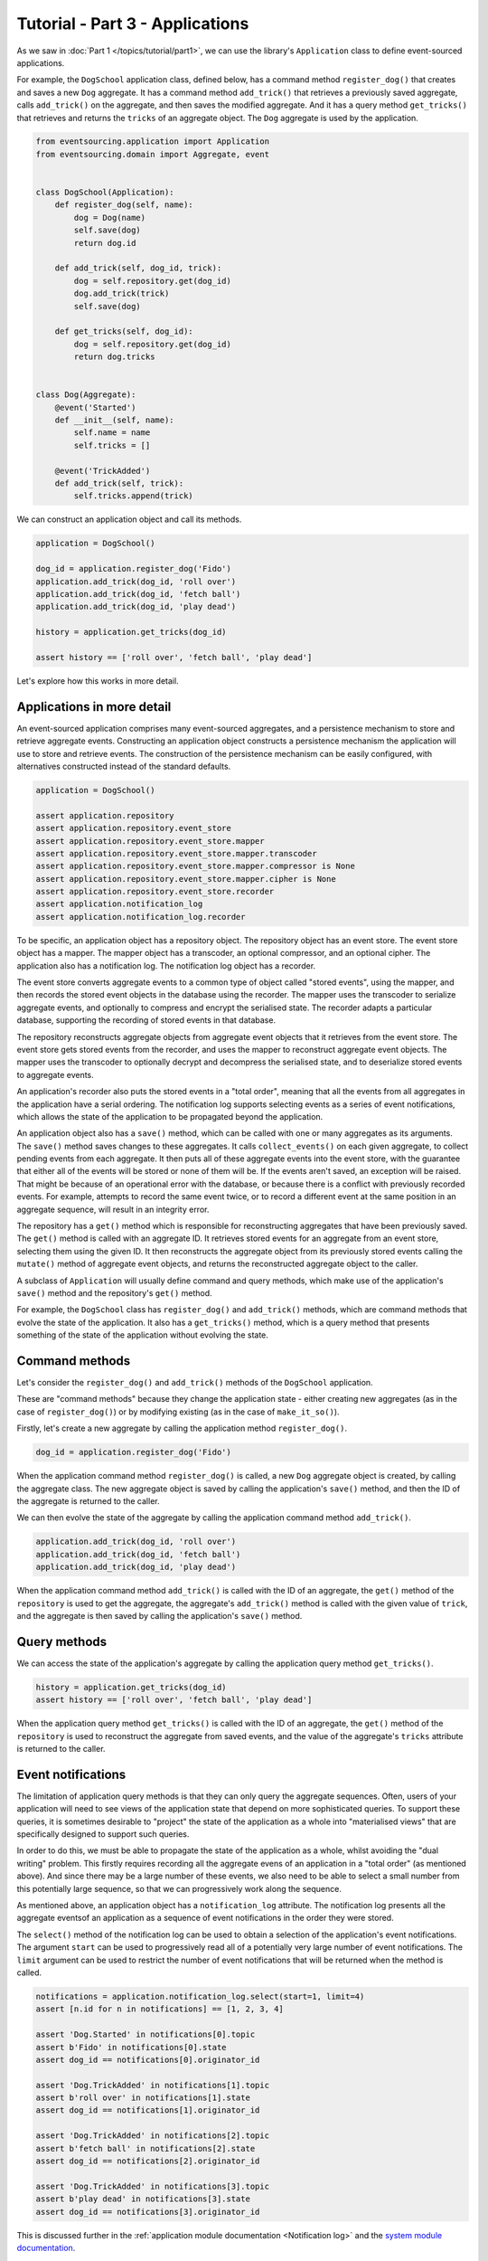 ================================
Tutorial - Part 3 - Applications
================================


As we saw in :doc:`Part 1 </topics/tutorial/part1>`, we can
use the library's ``Application`` class to define event-sourced
applications.

For example, the ``DogSchool`` application class, defined below, has a
command method ``register_dog()`` that creates and saves a new ``Dog`` aggregate.
It has a command method ``add_trick()`` that retrieves a previously saved
aggregate, calls ``add_trick()`` on the aggregate, and then saves the
modified aggregate. And it has a query method ``get_tricks()`` that
retrieves and returns the ``tricks`` of an aggregate object. The
``Dog`` aggregate is used by the application.

.. code-block:: python

    from eventsourcing.application import Application
    from eventsourcing.domain import Aggregate, event


    class DogSchool(Application):
        def register_dog(self, name):
            dog = Dog(name)
            self.save(dog)
            return dog.id

        def add_trick(self, dog_id, trick):
            dog = self.repository.get(dog_id)
            dog.add_trick(trick)
            self.save(dog)

        def get_tricks(self, dog_id):
            dog = self.repository.get(dog_id)
            return dog.tricks


    class Dog(Aggregate):
        @event('Started')
        def __init__(self, name):
            self.name = name
            self.tricks = []

        @event('TrickAdded')
        def add_trick(self, trick):
            self.tricks.append(trick)


We can construct an application object and call its methods.

.. code-block:: python

    application = DogSchool()

    dog_id = application.register_dog('Fido')
    application.add_trick(dog_id, 'roll over')
    application.add_trick(dog_id, 'fetch ball')
    application.add_trick(dog_id, 'play dead')

    history = application.get_tricks(dog_id)

    assert history == ['roll over', 'fetch ball', 'play dead']


Let's explore how this works in more detail.


Applications in more detail
===========================

An event-sourced application comprises many event-sourced aggregates,
and a persistence mechanism to store and retrieve aggregate events.
Constructing an application object constructs a persistence mechanism
the application will use to store and retrieve events. The construction
of the persistence mechanism can be easily configured, with
alternatives constructed instead of the standard defaults.

.. code-block:: python

    application = DogSchool()

    assert application.repository
    assert application.repository.event_store
    assert application.repository.event_store.mapper
    assert application.repository.event_store.mapper.transcoder
    assert application.repository.event_store.mapper.compressor is None
    assert application.repository.event_store.mapper.cipher is None
    assert application.repository.event_store.recorder
    assert application.notification_log
    assert application.notification_log.recorder


To be specific, an application object has a repository object. The repository
object has an event store. The event store object has a mapper. The mapper
object has a transcoder, an optional compressor, and an optional cipher. The
application also has a notification log. The notification log object
has a recorder.

The event store converts aggregate events to a common type of object called
"stored events", using the mapper, and then records the stored event objects
in the database using the recorder. The mapper uses the transcoder to serialize
aggregate events, and optionally to compress and encrypt the serialised state.
The recorder adapts a particular database, supporting the recording of stored events
in that database.

The repository reconstructs aggregate objects from aggregate event objects that
it retrieves from the event store. The event store gets stored events from the
recorder, and uses the mapper to reconstruct aggregate event objects. The mapper
uses the transcoder to optionally decrypt and decompress the serialised state,
and to deserialize stored events to aggregate events.

An application's recorder also puts the stored events in a "total order", meaning
that all the events from all aggregates in the application have a serial ordering.
The notification log supports selecting events as a series of event notifications,
which allows the state of the application to be propagated beyond the application.

An application object also has a ``save()`` method, which can be called with one
or many aggregates as its arguments. The ``save()`` method saves changes to these
aggregates. It calls ``collect_events()`` on each given aggregate, to collect
pending events from each aggregate. It then puts all of these aggregate events
into the event store, with the guarantee that either all of the events will be stored
or none of them will be. If the events aren't saved, an exception will be raised.
That might be because of an operational error with the database, or because there
is a conflict with previously recorded events. For example, attempts to record
the same event twice, or to record a different event at the same position in
an aggregate sequence, will result in an integrity error.

The repository has a ``get()`` method which is responsible
for reconstructing aggregates that have been previously saved.
The ``get()`` method is called with an aggregate ID. It retrieves
stored events for an aggregate from an event store, selecting them
using the given ID. It then reconstructs the aggregate object from its
previously stored events calling the ``mutate()`` method of aggregate
event objects, and returns the reconstructed aggregate object to
the caller.

A subclass of ``Application`` will usually define command and query methods,
which make use of the application's ``save()`` method and the repository's
``get()`` method.

For example, the ``DogSchool`` class has ``register_dog()`` and ``add_trick()``
methods, which are command methods that evolve the state of the application.
It also has a ``get_tricks()`` method, which is a query method that presents
something of the state of the application without evolving the state.


Command methods
===============

Let's consider the ``register_dog()`` and ``add_trick()`` methods
of the ``DogSchool`` application.

These are "command methods" because they change the application state - either
creating new aggregates (as in the case of ``register_dog()``) or by modifying
existing (as in the case of ``make_it_so()``).

Firstly, let's create a new aggregate by calling the application method ``register_dog()``.

.. code-block:: python

    dog_id = application.register_dog('Fido')

When the application command method ``register_dog()``
is called, a new ``Dog`` aggregate object is created, by calling
the aggregate class. The new aggregate object is saved by calling
the application's ``save()`` method, and then the ID of the aggregate
is returned to the caller.

We can then evolve the state of the aggregate by calling the
application command method ``add_trick()``.

.. code-block:: python

    application.add_trick(dog_id, 'roll over')
    application.add_trick(dog_id, 'fetch ball')
    application.add_trick(dog_id, 'play dead')

When the application command method ``add_trick()`` is called with
the ID of an aggregate, the ``get()`` method of the ``repository`` is
used to get the aggregate, the aggregate's ``add_trick()`` method is
called with the given value of ``trick``, and the aggregate is then
saved by calling the application's ``save()`` method.


Query methods
=============

We can access the state of the application's aggregate by calling the
application query method ``get_tricks()``.

.. code-block:: python

    history = application.get_tricks(dog_id)
    assert history == ['roll over', 'fetch ball', 'play dead']


When the application query method ``get_tricks()`` is called with
the ID of an aggregate, the ``get()`` method of the ``repository``
is used to reconstruct the aggregate from saved events, and the value
of the aggregate's ``tricks`` attribute is returned to the caller.


Event notifications
===================

The limitation of application query methods is that they can only
query the aggregate sequences. Often, users of your application will
need to see views of the application state that depend on more sophisticated
queries. To support these queries, it is sometimes desirable to "project" the
state of the application as a whole into "materialised views" that are specifically
designed to support such queries.

In order to do this, we must be able to propagate the state of the application
as a whole, whilst avoiding the "dual writing" problem. This firstly requires
recording all the aggregate evens of an application in a "total order" (as mentioned
above).
And since there may be a large number of these events, we also need to be
able to select a small number from this potentially large sequence, so that
we can progressively work along the sequence.

As mentioned above, an application object has a ``notification_log`` attribute.
The notification log presents all the aggregate eventsof an application as a
sequence of event notifications in the order they were stored.

The ``select()`` method of the notification log can be used
to obtain a selection of the application's event notifications.
The argument ``start`` can be used to progressively read all
of a potentially very large number of event notifications.
The ``limit`` argument can be used to restrict the number
of event notifications that will be returned when the method
is called.

.. code-block:: python

    notifications = application.notification_log.select(start=1, limit=4)
    assert [n.id for n in notifications] == [1, 2, 3, 4]

    assert 'Dog.Started' in notifications[0].topic
    assert b'Fido' in notifications[0].state
    assert dog_id == notifications[0].originator_id

    assert 'Dog.TrickAdded' in notifications[1].topic
    assert b'roll over' in notifications[1].state
    assert dog_id == notifications[1].originator_id

    assert 'Dog.TrickAdded' in notifications[2].topic
    assert b'fetch ball' in notifications[2].state
    assert dog_id == notifications[2].originator_id

    assert 'Dog.TrickAdded' in notifications[3].topic
    assert b'play dead' in notifications[3].state
    assert dog_id == notifications[3].originator_id


This is discussed further in the :ref:`application module documentation <Notification log>`
and the `system module documentation <system.html>`_.

Database configuration
======================

An application object can be configured to work with different databases.
By default, the application stores aggregate events in memory as "plain old Python objects".
The library also supports storing events in :ref:`SQLite and PostgreSQL databases <Persistence>`.

Other databases are available. See the library's
`extension projects <https://github.com/pyeventsourcing>`__
for more information about what is currently supported.

See also the :ref:`application module documentation <Application environment>`
for more information about configuring applications using environment
variables.

The ``test()`` function below demonstrates the example ``DogSchool``
application in more detail, by creating many aggregates in one
application, by reading event notifications from the application log,
by retrieving historical versions of an aggregate, and so on. The
optimistic concurrency control, and the compression and encryption
features are also demonstrated. The steps are commented for greater
readability. The ``test()`` function will be used several times
with different configurations of persistence for our application
object: with "plain old Python objects", with SQLite, and then
with PostgreSQL.

.. code-block:: python

    from eventsourcing.persistence import IntegrityError
    from eventsourcing.system import NotificationLogReader


    def test(app: DogSchool, expect_visible_in_db: bool):
        # Check app has zero event notifications.
        assert len(app.notification_log['1,10'].items) == 0

        # Create a new aggregate.
        dog_id = app.register_dog('Fido')

        # Execute application commands.
        app.add_trick(dog_id, 'roll over')
        app.add_trick(dog_id, 'fetch ball')

        # Check recorded state of the aggregate.
        assert app.get_tricks(dog_id) == [
            'roll over',
            'fetch ball'
        ]

        # Execute another command.
        app.add_trick(dog_id, 'play dead')

        # Check recorded state of the aggregate.
        assert app.get_tricks(dog_id) == [
            'roll over',
            'fetch ball',
            'play dead'
        ]

        # Check values are (or aren't visible) in the database.
        tricks = [b'roll over', b'fetch ball', b'play dead']
        if expect_visible_in_db:
            expected_num_visible = len(tricks)
        else:
            expected_num_visible = 0

        actual_num_visible = 0
        reader = NotificationLogReader(app.notification_log)
        for notification in reader.read(start=1):
            for trick in tricks:
                if trick in notification.state:
                    actual_num_visible += 1
                    break
        assert expected_num_visible == actual_num_visible

        # Get historical state (at version 3, before 'play dead' happened).
        old = app.repository.get(dog_id, version=3)
        assert len(old.tricks) == 2
        assert old.tricks[-1] == 'fetch ball'  # last thing to have happened was 'fetch ball'

        # Check app has four event notifications.
        assert len(app.notification_log['1,10'].items) == 4

        # Optimistic concurrency control (no branches).
        old.add_trick('future')
        try:
            app.save(old)
        except IntegrityError:
            pass
        else:
            raise Exception("Shouldn't get here")

        # Check app still has only four event notifications.
        assert len(app.notification_log['1,10'].items) == 4

        # Read event notifications.
        reader = NotificationLogReader(app.notification_log)
        notifications = list(reader.read(start=1))
        assert len(notifications) == 4

        # Create eight more aggregate events.
        dog_id = app.register_dog('Millie')
        app.add_trick(dog_id, 'shake hands')
        app.add_trick(dog_id, 'fetch ball')
        app.add_trick(dog_id, 'sit pretty')

        dog_id = app.register_dog('Scrappy')
        app.add_trick(dog_id, 'come')
        app.add_trick(dog_id, 'spin')
        app.add_trick(dog_id, 'stay')

        # Get the new event notifications from the reader.
        last_id = notifications[-1].id
        notifications = list(reader.read(start=last_id + 1))
        assert len(notifications) == 8

        # Get all the event notifications from the application log.
        notifications = list(reader.read(start=1))
        assert len(notifications) == 12


Development environment
=======================

We can run the test in a "development" environment using the application's
default "plain old Python objects" infrastructure which keeps stored events
in memory. The example below runs without compression or encryption of the
stored events. This is how the application objects have been working in this
tutorial so far.


.. code-block:: python

    # Construct an application object.
    app = DogSchool()

    # Run the test.
    test(app, expect_visible_in_db=True)


SQLite environment
==================

We can also configure an application to use SQLite for storing events.
To use the library's :ref:`SQLite module <SQLite>`,
set ``PERSISTENCE_MODULE`` to the value ``'eventsourcing.sqlite'``.
When using the library's SQLite module, the environment variable
``SQLITE_DBNAME`` must also be set. This value will be passed to Python's
:func:`sqlite3.connect`.

.. code-block:: python

    import os


    # Use SQLite for persistence.
    os.environ['PERSISTENCE_MODULE'] = 'eventsourcing.sqlite'

    # Configure SQLite database URI. Either use a file-based DB;
    os.environ['SQLITE_DBNAME'] = '/path/to/your/sqlite-db'

    # or use an in-memory DB with cache not shared, only works with single thread;
    os.environ['SQLITE_DBNAME'] = ':memory:'

    # or use an unnamed in-memory DB with shared cache, works with multiple threads;
    os.environ['SQLITE_DBNAME'] = 'file::memory:?mode=memory&cache=shared'

    # or use a named in-memory DB with shared cache, to create distinct databases.
    os.environ['SQLITE_DBNAME'] = 'file:application1?mode=memory&cache=shared'

    # Set optional lock timeout (default 5s).
    os.environ['SQLITE_LOCK_TIMEOUT'] = '10'  # seconds


Having configured the application with these environment variables, we
can construct the application and run the test using SQLite.

.. code-block:: python

    # Construct an application object.
    app = DogSchool()

    # Run the test.
    test(app, expect_visible_in_db=True)


In this example, stored events are neither compressed nor encrypted. In consequence,
we can expect the recorded values to be visible in the database records.


PostgreSQL environment
======================

We can also configure a "production" environment to use PostgreSQL.
Using the library's :ref:`PostgresSQL infrastructure <PostgreSQL>`
will keep stored events in a PostgresSQL database.

Please note, to use the library's PostgreSQL functionality,
please install the library with the `postgres` option (or just
install the `psycopg2` package.)

::

    $ pip install eventsourcing[postgres]

Please note, the library option `postgres_dev` will install the
`psycopg2-binary` which is much faster to install, but this option
is not recommended for production use. The binary package is a
practical choice for development and testing but in production
it is advised to use the package built from sources.

The example below also uses zlib and AES to compress and encrypt the
stored events (but this is optional). To use the library's
encryption functionality with PostgreSQL, please install the library
with both the `crypto` and the `postgres` option (or just install the
`pycryptodome` and `psycopg2` packages.)

::

    $ pip install eventsourcing[crypto,postgres]


It is assumed for this example that the database and database user have
already been created, and the database server is running locally.

.. code-block:: python

    import os

    from eventsourcing.cipher import AESCipher

    # Generate a cipher key (keep this safe).
    cipher_key = AESCipher.create_key(num_bytes=32)

    # Cipher key.
    os.environ['CIPHER_KEY'] = cipher_key
    # Cipher topic.
    os.environ['CIPHER_TOPIC'] = 'eventsourcing.cipher:AESCipher'
    # Compressor topic.
    os.environ['COMPRESSOR_TOPIC'] = 'eventsourcing.compressor:ZlibCompressor'

    # Use Postgres infrastructure.
    os.environ['PERSISTENCE_MODULE'] = 'eventsourcing.postgres'

    # Configure database connections.
    os.environ['POSTGRES_DBNAME'] = 'eventsourcing'
    os.environ['POSTGRES_HOST'] = '127.0.0.1'
    os.environ['POSTGRES_PORT'] = '5432'
    os.environ['POSTGRES_USER'] = 'eventsourcing'
    os.environ['POSTGRES_PASSWORD'] = 'eventsourcing'

Having configured the application with these environment variables,
we can construct the application and run the test using PostgreSQL.


.. code-block:: python

    # Construct an application object.
    app = DogSchool()

    # Run the test.
    test(app, expect_visible_in_db=False)

In this example, stored events are both compressed and encrypted. In consequence,
we can expect the recorded values not to be visible in the database records.


Exercise
========

Follow the steps in this tutorial in your development environment.

Firstly, configure and run the application code you have written with
an SQLite database. Secondly, create a PostgreSQL database, and configure
and run your application with a PostgreSQL database. Connect to the databases
with the command line clients for SQLite and PostgreSQL, and examine the
database tables to verify that stored events have been recorded.


Next steps
==========

For more information about event-sourced aggregates, please read through
the :doc:`domain module documentation </topics/domain>`.
For more information about event-sourced applications, please read through
the :doc:`application module documentation </topics/application>`.
For more information about the persistence mechanism for event-sourced
applications, please read through the the
:doc:`persistence module documentation </topics/persistence>`.

